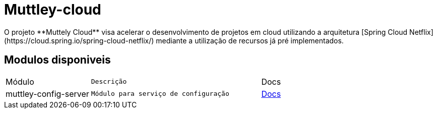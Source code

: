 # Muttley-cloud
O projeto **Muttely Cloud** visa acelerar o desenvolvimento de projetos em cloud utilizando a arquitetura [Spring Cloud Netflix](https://cloud.spring.io/spring-cloud-netflix/) mediante a utilização de recursos já pré implementados.

## Modulos disponiveis

[cols="1a,2m,2"]
|===
|Módulo | Descrição | Docs
|muttley-config-server| Módulo para serviço de configuração| https://github.com/joeldatabox/muttley-cloud/tree/develop/muttley-config-server[Docs]
|---